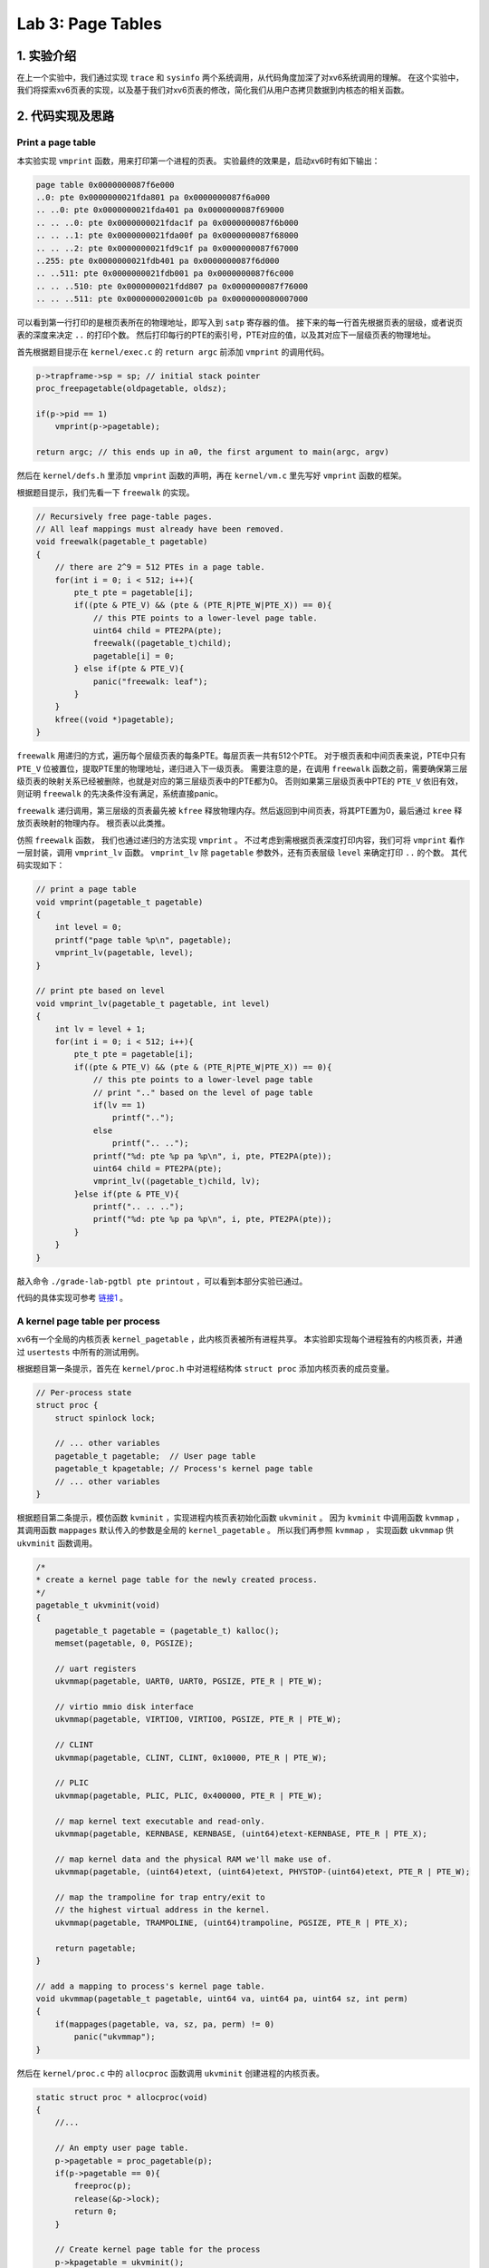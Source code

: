 Lab 3: Page Tables
======================

1. 实验介绍
-----------

在上一个实验中，我们通过实现 ``trace`` 和 ``sysinfo`` 两个系统调用，从代码角度加深了对xv6系统调用的理解。
在这个实验中，我们将探索xv6页表的实现，以及基于我们对xv6页表的修改，简化我们从用户态拷贝数据到内核态的相关函数。

2. 代码实现及思路
------------------

Print a page table
^^^^^^^^^^^^^^^^^^^

本实验实现 ``vmprint`` 函数，用来打印第一个进程的页表。
实验最终的效果是，启动xv6时有如下输出：

.. code-block:: console

    page table 0x0000000087f6e000
    ..0: pte 0x0000000021fda801 pa 0x0000000087f6a000
    .. ..0: pte 0x0000000021fda401 pa 0x0000000087f69000
    .. .. ..0: pte 0x0000000021fdac1f pa 0x0000000087f6b000
    .. .. ..1: pte 0x0000000021fda00f pa 0x0000000087f68000
    .. .. ..2: pte 0x0000000021fd9c1f pa 0x0000000087f67000
    ..255: pte 0x0000000021fdb401 pa 0x0000000087f6d000
    .. ..511: pte 0x0000000021fdb001 pa 0x0000000087f6c000
    .. .. ..510: pte 0x0000000021fdd807 pa 0x0000000087f76000
    .. .. ..511: pte 0x0000000020001c0b pa 0x0000000080007000

可以看到第一行打印的是根页表所在的物理地址，即写入到 ``satp`` 寄存器的值。
接下来的每一行首先根据页表的层级，或者说页表的深度来决定 ``..`` 的打印个数。
然后打印每行的PTE的索引号，PTE对应的值，以及其对应下一层级页表的物理地址。

首先根据题目提示在 ``kernel/exec.c`` 的 ``return argc`` 前添加 ``vmprint`` 的调用代码。

.. code-block:: c

    p->trapframe->sp = sp; // initial stack pointer
    proc_freepagetable(oldpagetable, oldsz);

    if(p->pid == 1)
        vmprint(p->pagetable);

    return argc; // this ends up in a0, the first argument to main(argc, argv)

然后在 ``kernel/defs.h`` 里添加 ``vmprint`` 函数的声明，再在 ``kernel/vm.c`` 里先写好 ``vmprint`` 函数的框架。

根据题目提示，我们先看一下 ``freewalk`` 的实现。

.. code-block:: c

    // Recursively free page-table pages.
    // All leaf mappings must already have been removed.
    void freewalk(pagetable_t pagetable)
    {
        // there are 2^9 = 512 PTEs in a page table.
        for(int i = 0; i < 512; i++){
            pte_t pte = pagetable[i];
            if((pte & PTE_V) && (pte & (PTE_R|PTE_W|PTE_X)) == 0){
                // this PTE points to a lower-level page table.
                uint64 child = PTE2PA(pte);
                freewalk((pagetable_t)child);
                pagetable[i] = 0;
            } else if(pte & PTE_V){
                panic("freewalk: leaf");
            }
        }
        kfree((void *)pagetable);
    }

``freewalk`` 用递归的方式，遍历每个层级页表的每条PTE。每层页表一共有512个PTE。
对于根页表和中间页表来说，PTE中只有 ``PTE_V`` 位被置位，提取PTE里的物理地址，递归进入下一级页表。
需要注意的是，在调用 ``freewalk`` 函数之前，需要确保第三层级页表的映射关系已经被删除，也就是对应的第三层级页表中的PTE都为0。
否则如果第三层级页表中PTE的 ``PTE_V`` 依旧有效，则证明 ``freewalk`` 的先决条件没有满足，系统直接panic。

``freewalk`` 递归调用，第三层级的页表最先被 ``kfree`` 释放物理内存。然后返回到中间页表，将其PTE置为0，最后通过 ``kree`` 释放页表映射的物理内存。
根页表以此类推。

仿照 ``freewalk`` 函数， 我们也通过递归的方法实现 ``vmprint`` 。
不过考虑到需根据页表深度打印内容，我们可将 ``vmprint`` 看作一层封装，调用 ``vmprint_lv`` 函数。
``vmprint_lv`` 除 ``pagetable`` 参数外，还有页表层级 ``level`` 来确定打印 ``..`` 的个数。
其代码实现如下：

.. code-block:: c

    // print a page table
    void vmprint(pagetable_t pagetable)
    {
        int level = 0;
        printf("page table %p\n", pagetable);
        vmprint_lv(pagetable, level);
    }

    // print pte based on level
    void vmprint_lv(pagetable_t pagetable, int level)
    {
        int lv = level + 1;
        for(int i = 0; i < 512; i++){
            pte_t pte = pagetable[i];
            if((pte & PTE_V) && (pte & (PTE_R|PTE_W|PTE_X)) == 0){
                // this pte points to a lower-level page table
                // print ".." based on the level of page table
                if(lv == 1)
                    printf("..");
                else
                    printf(".. ..");
                printf("%d: pte %p pa %p\n", i, pte, PTE2PA(pte));
                uint64 child = PTE2PA(pte);
                vmprint_lv((pagetable_t)child, lv);
            }else if(pte & PTE_V){
                printf(".. .. ..");
                printf("%d: pte %p pa %p\n", i, pte, PTE2PA(pte));
            }
        } 
    }

敲入命令 ``./grade-lab-pgtbl pte printout`` ，可以看到本部分实验已通过。

代码的具体实现可参考 `链接1 <https://github.com/Snowball-Wang/MIT_6S081_Operating_System_Engineering/commit/d6a8570b5b8937a9c781bb81cd6493c01556b202>`_ 。


A kernel page table per process
^^^^^^^^^^^^^^^^^^^^^^^^^^^^^^^^

xv6有一个全局的内核页表 ``kernel_pagetable`` ，此内核页表被所有进程共享。
本实验即实现每个进程独有的内核页表，并通过 ``usertests`` 中所有的测试用例。

根据题目第一条提示，首先在 ``kernel/proc.h`` 中对进程结构体 ``struct proc`` 添加内核页表的成员变量。

.. code-block:: c
    
    // Per-process state
    struct proc {
        struct spinlock lock;

        // ... other variables
        pagetable_t pagetable;  // User page table
        pagetable_t kpagetable; // Process's kernel page table
        // ... other variables
    }

根据题目第二条提示，模仿函数 ``kvminit`` ，实现进程内核页表初始化函数 ``ukvminit`` 。
因为 ``kvminit`` 中调用函数 ``kvmmap`` ， 其调用函数 ``mappages`` 默认传入的参数是全局的 ``kernel_pagetable`` 。
所以我们再参照 ``kvmmap`` ， 实现函数 ``ukvmmap`` 供 ``ukvminit`` 函数调用。


.. code-block:: c

    /*
    * create a kernel page table for the newly created process.
    */
    pagetable_t ukvminit(void)
    {
        pagetable_t pagetable = (pagetable_t) kalloc();
        memset(pagetable, 0, PGSIZE);

        // uart registers
        ukvmmap(pagetable, UART0, UART0, PGSIZE, PTE_R | PTE_W);

        // virtio mmio disk interface
        ukvmmap(pagetable, VIRTIO0, VIRTIO0, PGSIZE, PTE_R | PTE_W);

        // CLINT
        ukvmmap(pagetable, CLINT, CLINT, 0x10000, PTE_R | PTE_W);

        // PLIC
        ukvmmap(pagetable, PLIC, PLIC, 0x400000, PTE_R | PTE_W);

        // map kernel text executable and read-only.
        ukvmmap(pagetable, KERNBASE, KERNBASE, (uint64)etext-KERNBASE, PTE_R | PTE_X);

        // map kernel data and the physical RAM we'll make use of.
        ukvmmap(pagetable, (uint64)etext, (uint64)etext, PHYSTOP-(uint64)etext, PTE_R | PTE_W);

        // map the trampoline for trap entry/exit to
        // the highest virtual address in the kernel.
        ukvmmap(pagetable, TRAMPOLINE, (uint64)trampoline, PGSIZE, PTE_R | PTE_X);

        return pagetable;
    }

    // add a mapping to process's kernel page table.
    void ukvmmap(pagetable_t pagetable, uint64 va, uint64 pa, uint64 sz, int perm)
    {
        if(mappages(pagetable, va, sz, pa, perm) != 0)
            panic("ukvmmap");
    }


然后在 ``kernel/proc.c`` 中的 ``allocproc`` 函数调用 ``ukvminit`` 创建进程的内核页表。

.. code-block:: c

    static struct proc * allocproc(void)
    {
        //...

        // An empty user page table.
        p->pagetable = proc_pagetable(p);
        if(p->pagetable == 0){
            freeproc(p);
            release(&p->lock);
            return 0;
        }

        // Create kernel page table for the process
        p->kpagetable = ukvminit();
        if(p->kpagetable == 0){
            freeproc(p);
            release(&p->lock);
            return 0;
        }
        //...
    }

根据题目第三条提示，我们需要将函数 ``procinit`` 对内核栈初始化的功能移植到函数 ``allocproc`` 中。
我们先将 ``procinit`` 的内核初始化代码注释掉，注释的代码拷贝到 ``allocproc`` ，如下所示：

.. code-block:: c

    void procinit(void)
    {
        struct proc *p;
        
        initlock(&pid_lock, "nextpid");
        for(p = proc; p < &proc[NPROC]; p++) {
            initlock(&p->lock, "proc");
    // Comment this code and move the functionality to allocproc
    #if 0
            // Allocate a page for the process's kernel stack.
            // Map it high in memory, followed by an invalid
            // guard page.
            char *pa = kalloc();
            if(pa == 0)
                panic("kalloc");
            uint64 va = KSTACK((int) (p - proc));
            kvmmap(va, (uint64)pa, PGSIZE, PTE_R | PTE_W);
            p->kstack = va;
    #endif
        }
        kvminithart();
    }

    static struct proc * allocproc(void)
    {
        //...

        // Create kernel page table for the process
        p->kpagetable = ukvminit();
        if(p->kpagetable == 0){
            freeproc(p);
            release(&p->lock);
            return 0;
        }
        
        // Create kernel stack
        char *pa = kalloc();
        if(pa == 0)
            panic("kalloc");
        uint64 va = KSTACK((int) (p - proc));
        ukvmmap(p->kpagetable, va, (uint64)pa, PGSIZE, PTE_R | PTE_W);
        p->kstack = va;
    }

根据题目第四条提示，我们要在函数 ``scheduler`` 里将每个进程的内核页表加载到 ``satp`` 寄存器中。
在没有进程执行时，默认加载全局内核页表 ``kernel_pagetable`` 。

.. code-block:: c

    void scheduler(void)
    {
        // ...
        for(p = proc; p < &proc[NPROC]; p++) {
            acquire(&p->lock);
            if(p->state == RUNNABLE) {
                // Switch to chosen process. It is the process's job
                // to release its lock and then reacquire it before
                // jumping back to us.
                p->state = RUNNING;
                c->proc = p;

                // Load the process's kernel page table.
                w_satp(MAKE_SATP(p->kpagetable));
                sfence_vma();

                swtch(&c->context, &p->context);

                // Process is done running for now.
                // It should have changed its p->state before coming back.
                c->proc = 0;

                // Use the global kernel page when no process is running.
                kvminithart();

                found = 1;
            }
            // ...
        }
    }

至此，我们除了在函数 ``freeproc`` 里没有释放每个进程的内核页表外，内核页表的创建及调度流程的修改都已完成。
我们先敲入 ``make qemu`` 启动xv6，但却遇到一下错误：

.. code-block:: console

    xv6 kernel is booting
    hart 2 starting
    hart 1 starting
    panic: kvmpa


xv6启动出现panic，且引发的函数为 ``kvmpa`` 。查看函数 ``kvmpa`` 的实现，其功能是将内核栈上的虚拟地址翻译成对应实际的物理地址。
在xv6中，函数 ``virtio_disk_rw`` 调用了函数 ``kvmpa`` 。
而在 ``kvmpa`` 里，其使用的内核页表为全局内核页表 ``kernel_pagetable`` ，而不是对应当前进程的内核页表 ``p->kpagetable`` 。
所以我们对函数 ``kvmpa`` 进行以下修改：

.. code-block:: c

    // Add header file for struct proc
    #include "spinlock.h"
    #include "proc.h"

    //...
    uint64 kvmpa(uint64)
    {
        struct proc *p = myproc();
        uint64 off = va % PGSIZE;
        pte_t *pte;
        uint64 pa;

        pte = walk(p->kpagetable, va, 0);
        if(pte == 0)
            panic("kvmpa");
        if((*pte & PTE_V) == 0)
            panic("kvmpa");
        pa = PTE2PA(*pte);
        return pa+off;
    }

再次启动xv6， ``panic: kvmpa`` 的问题消失。
最后，我们在函数 ``freeproc`` 里对进程的内核页表进行释放。
根据题目第七条提示，我们对于内核页表直接映射的物理内存不应释放，但内核栈所占用的物理内存应被释放。
仿照用户页表释放函数 ``proc_freepagetable`` ，我们创建函数 ``proc_freekpagetable`` 用来释放内核页表。

.. code-block:: c

    // Free a process's kernel page table.
    void proc_freekpagetable(pagetable_t pagetable)
    {
        // unmap the direct-mapped page tables without
        // freeing physical pages.
        uvmunmap(pagetable, UART0, 1, 0);
        uvmunmap(pagetable, VIRTIO0, 1, 0);
        uvmunmap(pagetable, CLINT, 0x10000 / PGSIZE, 0);
        uvmunmap(pagetable, PLIC, 0x400000 / PGSIZE, 0);
        uvmunmap(pagetable, KERNBASE, ((uint64)etext-KERNBASE) / PGSIZE, 0);
        uvmunmap(pagetable, (uint64)etext, (PHYSTOP-(uint64)etext) / PGSIZE, 0);
        uvmunmap(pagetable, TRAMPOLINE, 1, 0);

        // unmap the kernel stack and free its physical page
        uvmunmap(pagetable, myproc()->kstack, 1, 1);

        // free pages
        uvmfree(pagetable, 0);
    }

    // free a proc structure and the data hanging from it,
    // including user pages,
    // p->lock must be held.
    static void freeproc(struct proc *p)
    {
        // ...
        if(p->pagetable)
            proc_freepagetable(p->pagetable, p->sz);
        if(p->kpagetable)
            proc_freekpagetable(p->kpagetable);
        // ...
    }

再次运行xv6，发现在命令行中敲入 ``ls`` 命令会出现以下错误：

.. code-block:: console

    $ ls
    .              1 1 1024
    ..             1 1 1024
    README         2 2 2059
    cat            2 3 25536
    echo           2 4 24360
    forktest       2 5 13192
    grep           2 6 28888
    init           2 7 25536
    kill           2 8 24336
    ln             2 9 24280
    ls             2 10 27768
    mkdir          2 11 24440
    rm             2 12 24424
    sh             2 13 43312
    stressfs       2 14 25440
    usertests      2 15 149080
    grind          2 16 39552
    wc             2 17 26672
    zombie         2 18 23824
    stats          2 19 24296
    console        3 20 0
    statistics     3 21 0
    panic: uvmunmap: not mapped

更加奇怪的是，如果我将内核栈的初始化代码中的 ``uint64 va = KSTACK((int)(p - proc));`` 改为 ``uint64 va = KSTACK((int)0);`` ， 问题就会消失。
经过调试发现，我们在xv6的命令行敲入 ``ls`` 命令时，xv6的shell会fork一个子进程，在此子进程中执行 ``ls`` 命令。
``ls`` 命令执行完成后，进入 ``freeproc`` 时对应的应为子进程，而我在 ``proc_freekpagetable`` 里调用 ``myproc`` 访问的进程为父进程。
这样对应内核栈的释放的对象就是父进程的内核栈，而不是子进程的。但如果我们在内核栈初始化时，使用的虚拟地址是固定的，即 ``KSTACK((int)0)`` 。
那么虽然此时使用的是子进程的虚拟地址释放内核栈，但其地址和父进程的虚拟地址是相同的，这个问题就误打误撞地绕了过去。
但如果每个内核栈初始化对应的虚拟地址不同，如 ``KSTACK((int)(p - proc))`` ，则上述问题一定会出现。

我们将每个进程的内核栈的虚拟地址设置为固定值 ``KSTACK((int)0)`` ，同时修改函数 ``proc_freekpagetable`` 的实现如下：

.. code-block:: c

    // Free a process's kernel page table.
    void proc_freekpagetable(struct proc* p)
    {
        // unmap the direct-mapped page tables without
        // freeing physical pages.
        uvmunmap(p->kpagetable, UART0, 1, 0);
        uvmunmap(p->kpagetable, VIRTIO0, 1, 0);
        uvmunmap(p->kpagetable, CLINT, 0x10000 / PGSIZE, 0);
        uvmunmap(p->kpagetable, PLIC, 0x400000 / PGSIZE, 0);
        uvmunmap(p->kpagetable, KERNBASE, ((uint64)etext-KERNBASE) / PGSIZE, 0);
        uvmunmap(p->kpagetable, (uint64)etext, (PHYSTOP-(uint64)etext) / PGSIZE, 0);
        uvmunmap(p->kpagetable, TRAMPOLINE, 1, 0);

        // unmap the kernel stack and free its physical page
        uvmunmap(p->kpagetable, p->kstack, 1, 1);

        // free pages
        uvmfree(p->kpagetable, 0);
    }

    // free a proc structure and the data hanging from it,
    // including user pages,
    // p->lock must be held.
    static void freeproc(struct proc *p)
    {
        // ...
        if(p->pagetable)
            proc_freepagetable(p->pagetable, p->sz);
        if(p->kpagetable)
            proc_freekpagetable(p);
        // ...
    }

再次运行xv6，敲入 ``ls`` 命令对应之前的错误消失。
敲入命令 ``./grade-lab-pgtbl usertests`` ，可以看到 ``usertests`` 中的所有测试用例都通过，本实验完成。

代码的具体实现可参考 `链接2 <https://github.com/Snowball-Wang/MIT_6S081_Operating_System_Engineering/commit/adf1a8da15f8ca8afeff798ea344853ac705ee1d>`_ 。

Simplify copyin/copyinstr
^^^^^^^^^^^^^^^^^^^^^^^^^

本实验在上个实验的基础上，对原先的 ``copyin`` 和 ``copyinstr`` 函数用 ``copyin_new`` 和 ``copyinstr_new`` 函数替代。
这样的好处是不必要再将用户态程序的指针翻译成物理地址后，才能把参数数据从用户态拷贝到内核态。
在这个实验中，我们需将用户态的页表映射关系添加到内核页表中，这样我们可以在内核页表中直接对用户态的指针进行解引用。

根据题目第一条提示，首先用 ``copyin_new`` 和 ``copyinstr_new`` 函数替代 ``copyin`` 和 ``copyinstr`` 函数。

.. code-block:: c

    int copyin(pagetable_t pagetable, char *dst, uint64 srcva, uint64 len)
    {
        return copyin_new(pagetable, dst, srcva, len);
    }

    int copyinstr(pagetable_t pagetable, char *dst, uint64 srcva, uint64 max)
    {
        return copyinstr_new(pagetable, dst, srcva, max);
    }

若要在 ``kernel/vm.c`` 使用 ``copyin_new`` 和 ``copyinstr_new`` 函数，则需在 ``kernel/defs.h`` 里对其进行声明。

.. code-block:: c

    // Added for pgtbl lab.
    #ifdef LAB_PGTBL
    // vmcopyin.c
    int copyin_new(pagetable_t, char *, uint64, uint64);
    int copyinstr_new(pagetable_t, char *, uint64, uint64);
    #endif

完成了函数的替代，接下来我们需要考虑如何将进程的用户态页表映射关系添加到内核页表中。
参照 ``uvmcopy`` 函数的实现逻辑，我们构造 ``u2kvmcopy`` 函数。
根据题目第四条提示，我们对添加到内核页表的PTE中的flag需做修改，将 ``PTE_U`` 设置为0。

.. code-block:: c

    int u2kvmcopy(pagetable_t upagetable, pagetable_t kpagetable, uint64 start, uint64 sz)
    {
        pte_t *pte;
        uint64 pa, i;
        uint flags;

        start = PGROUNDUP(start);

        for(i = start; i < start + sz; i += PGSIZE){
            if((pte = walk(upagetable, i, 0)) == 0)
                panic("u2kvmcopy: pte should exist");
            if((*pte & PTE_V) == 0)
                panic("u2kvmcopy: page not present");
            pa = PTE2PA(*pte);
            flags = PTE_FLAGS(*pte);
            // Set PTE_U to zero
            flags &= ~PTE_U;
            if(mappages(kpagetable, i, PGSIZE, (uint64)pa, flags) != 0){
                goto err;
            }
        }
        return 0;

    err:
        uvmunmap(kpagetable, PGROUNDUP(start), (i - PGROUNDUP(start)) / PGSIZE, 0);
        return -1;
    }

对应 ``u2kvmcopy`` 函数，我们还应实现一个函数，用来释放内核页表中添加的用户态页表映射关系。
参考 ``uvmdealloc`` 函数，我们构造 ``kuvmdealloc`` 函数。

.. code-block:: c

    void kuvmdealloc(pagetable_t pagetable, uint64 oldsz, uint64 newsz)
    {
        if(newsz >= oldsz)
            return;

        if(PGROUNDUP(newsz) < PGROUNDUP(oldsz)){
            int npages = (PGROUNDUP(oldsz) - PGROUNDUP(newsz)) / PGSIZE;
            uvmunmap(pagetable, PGROUNDUP(newsz), npages, 0);
        }
    }


完成以上两个函数的实现，根据题目的第二和第三条的提示，在用户态页表发生变动的地方，相应的内核页表中包含的用户态映射关系也要伴随其变动。

.. code-block:: c

    /* kernel/exec.c */
    if(*s == '/')
      last = s+1;
    safestrcpy(p->name, last, sizeof(p->name));

    // Deallocate old user page mappings in kernel page table.
    kuvmdealloc(p->kpagetable, oldsz, 0);

    // Add new user mappings to kernel page table.
    if(u2kvmcopy(pagetable, p->kpagetable, 0, sz) < 0)
        panic("u2kvmcopy in exec");

    // Commit to the user image.
    oldpagetable = p->pagetable;
    p->pagetable = pagetable;

    /* kernel/proc.c */
    uvminit(p->pagetable, initcode, sizeof(initcode));
    p->sz = PGSIZE;

    // userinit
    // Add user mappings to process's kernel page table.
    if(u2kvmcopy(p->pagetable, p->kpagetable, 0, p->sz) < 0)
        panic("u2kvmcopy in userinit");

    // prepare for the very first "return" from kernel to user.
    p->trapframe->epc = 0;      // user program counter
    p->trapframe->sp = PGSIZE;  // user stack pointer

    // growproc
    // user size needs to be less than PLIC
    if(sz + n >= PLIC)
        return -1;

    if(n > 0){
        if((sz = uvmalloc(p->pagetable, sz, sz + n)) == 0) {
        return -1;
        }
        // Add user mappings to process's kernel page table.
        if(u2kvmcopy(p->pagetable, p->kpagetable, p->sz, n) < 0)
        panic("u2kvmcopy in sbrk");
    } else if(n < 0){
        sz = uvmdealloc(p->pagetable, sz, sz + n);
        // remove deallocated user's mappings in kernel page table.
        kuvmdealloc(p->kpagetable, p->sz, p->sz + n);
    }

    // fork
    // Add child's user mappings to its kernel page table.
    if(u2kvmcopy(np->pagetable, np->kpagetable, 0, np->sz) < 0)
    {
        freeproc(np);
        release(&np->lock);
        return -1;
    }

在添加上述逻辑时，我们还需注意题目提示五给的 ``PLIC`` 的要求，所以我们需要将内核页表创建和销毁过程中的关于 ``PLIC`` 的代码注释掉。
同时，在释放内核页表时，我们也需要对内核页表中添加的用户态映射关机进行释放。这个细节不能够遗忘。

上述代码的具体实现可参考 `链接3 <https://github.com/Snowball-Wang/MIT_6S081_Operating_System_Engineering/commit/b254de6b7be136e128185714c52219a5ce570054>`_ 。

运行 ``usertests`` 程序，发现 ``sbrkbasic`` 和 ``sbrkbugs`` 两个测试用例出错。
进一步调试，发现错误定位在 ``sbrkbasic`` 调用 ``sbrk(1)`` 处，错误显示 ``test sbrkbasic: panic: u2kvmcopy: page not present`` 。

再回顾 ``u2kvmcopy`` 函数，对应 ``start`` 传入的值并不一定是页表对齐的。
当增长的值很小，比如说为1时，我们不应该首先对 ``start`` 进行页表对齐，否则 ``for`` 循环中第二个判断的条件 ``start + sz`` 中的 ``start`` 也是对齐后的值。
调整一下，将 ``for`` 循环的初始条件改为 ``i = PGROUNDUP(start)`` ， 原先的 ``start = PGROUNDUP(start)`` 删除，则此测试用例通过。

同理， ``sbrkbugs`` 的错误显示为 ``panic: freewalk: leaf`` ，表明我们在释放页表的过程中，有映射关系没有清理干净。
有理由怀疑是我们添加到内核页表里的用户态映射关系导致的，再结合 ``sbrkbasic`` 的经验，我们将原先的 ``uvmunmap(p->kpagetable, 0, p->sz / PGSIZE, 0);`` 修改为 ``uvmunmap(p->kpagetable, 0, PGROUNDUP(p->sz) / PGSIZE, 0);`` ， 从而避免了由于用户态页表不是页表对齐导致的释放不干净的情况发生。

再次运行 ``usertests`` 程序，发现所有测试用例通过，实验完成。

上述代码的具体实现可参考 `链接4 <https://github.com/Snowball-Wang/MIT_6S081_Operating_System_Engineering/commit/65291a4893e32d058b0bae8999cde64bda79b125>`_ 。


实验最终结果
^^^^^^^^^^^^^

实验最后还需要添加 ``time.txt`` 文件记录实验所花费的时间，以及 ``answers-pgtbl.txt`` 回答实验中的问题。敲入 ``make grade`` 命令，可看到实验得分满分。

.. image:: ./../_images/6s081/lab3_pgtbl_score.png


3. 实验总结
-----------

本次实验巨难，难度不是实现，而是实现后可能出现的各种奇怪的bug。这个实现让我深刻地体会到了什么叫做 **魔鬼在细节** 。
总计，2022年4月份就是因为这个实验做不了而搁置了这门课程的学习。现在是2023年1月底，总算过了这道坎。
